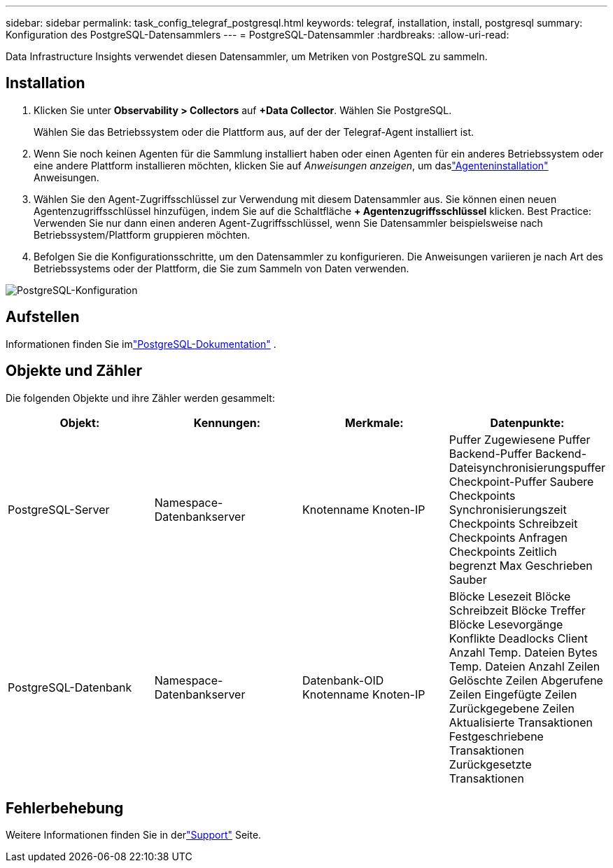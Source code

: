 ---
sidebar: sidebar 
permalink: task_config_telegraf_postgresql.html 
keywords: telegraf, installation, install, postgresql 
summary: Konfiguration des PostgreSQL-Datensammlers 
---
= PostgreSQL-Datensammler
:hardbreaks:
:allow-uri-read: 


[role="lead"]
Data Infrastructure Insights verwendet diesen Datensammler, um Metriken von PostgreSQL zu sammeln.



== Installation

. Klicken Sie unter *Observability > Collectors* auf *+Data Collector*.  Wählen Sie PostgreSQL.
+
Wählen Sie das Betriebssystem oder die Plattform aus, auf der der Telegraf-Agent installiert ist.

. Wenn Sie noch keinen Agenten für die Sammlung installiert haben oder einen Agenten für ein anderes Betriebssystem oder eine andere Plattform installieren möchten, klicken Sie auf _Anweisungen anzeigen_, um daslink:task_config_telegraf_agent.html["Agenteninstallation"] Anweisungen.
. Wählen Sie den Agent-Zugriffsschlüssel zur Verwendung mit diesem Datensammler aus.  Sie können einen neuen Agentenzugriffsschlüssel hinzufügen, indem Sie auf die Schaltfläche *+ Agentenzugriffsschlüssel* klicken.  Best Practice: Verwenden Sie nur dann einen anderen Agent-Zugriffsschlüssel, wenn Sie Datensammler beispielsweise nach Betriebssystem/Plattform gruppieren möchten.
. Befolgen Sie die Konfigurationsschritte, um den Datensammler zu konfigurieren.  Die Anweisungen variieren je nach Art des Betriebssystems oder der Plattform, die Sie zum Sammeln von Daten verwenden.


image:PostgreSQLDCConfigLinux.png["PostgreSQL-Konfiguration"]



== Aufstellen

Informationen finden Sie imlink:https://www.postgresql.org/docs/["PostgreSQL-Dokumentation"] .



== Objekte und Zähler

Die folgenden Objekte und ihre Zähler werden gesammelt:

[cols="<.<,<.<,<.<,<.<"]
|===
| Objekt: | Kennungen: | Merkmale: | Datenpunkte: 


| PostgreSQL-Server | Namespace-Datenbankserver | Knotenname Knoten-IP | Puffer Zugewiesene Puffer Backend-Puffer Backend-Dateisynchronisierungspuffer Checkpoint-Puffer Saubere Checkpoints Synchronisierungszeit Checkpoints Schreibzeit Checkpoints Anfragen Checkpoints Zeitlich begrenzt Max Geschrieben Sauber 


| PostgreSQL-Datenbank | Namespace-Datenbankserver | Datenbank-OID Knotenname Knoten-IP | Blöcke Lesezeit Blöcke Schreibzeit Blöcke Treffer Blöcke Lesevorgänge Konflikte Deadlocks Client Anzahl Temp. Dateien Bytes Temp. Dateien Anzahl Zeilen Gelöschte Zeilen Abgerufene Zeilen Eingefügte Zeilen Zurückgegebene Zeilen Aktualisierte Transaktionen Festgeschriebene Transaktionen Zurückgesetzte Transaktionen 
|===


== Fehlerbehebung

Weitere Informationen finden Sie in derlink:concept_requesting_support.html["Support"] Seite.
